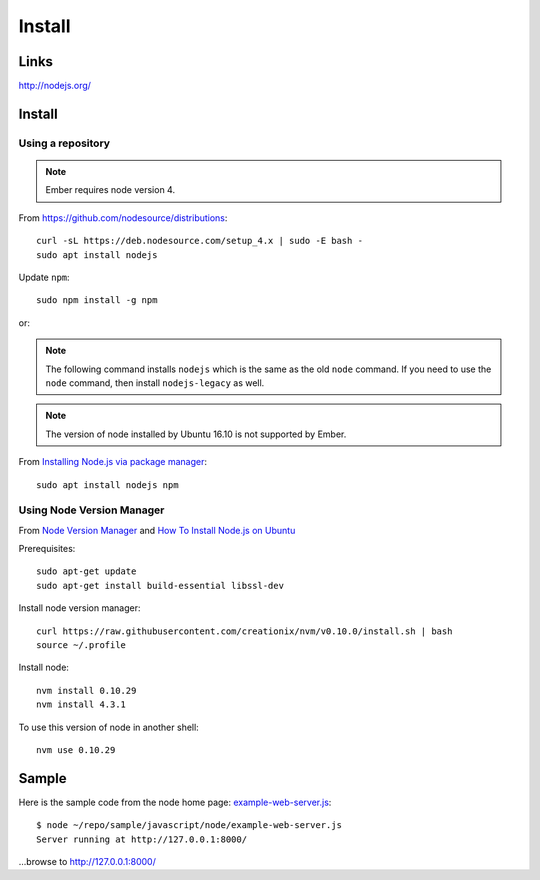 Install
*******

.. highlight:: bash

Links
=====

http://nodejs.org/

Install
=======

Using a repository
------------------

.. note:: Ember requires node version 4.

From https://github.com/nodesource/distributions::

  curl -sL https://deb.nodesource.com/setup_4.x | sudo -E bash -
  sudo apt install nodejs

Update ``npm``::

  sudo npm install -g npm

or:

.. note:: The following command installs ``nodejs`` which is the same as the
          old ``node`` command.  If you need to use the ``node`` command, then
          install ``nodejs-legacy`` as well.

.. note:: The version of node installed by Ubuntu 16.10 is not supported by
          Ember.

From `Installing Node.js via package manager`_::

  sudo apt install nodejs npm

Using Node Version Manager
--------------------------

From `Node Version Manager`_ and `How To Install Node.js on Ubuntu`_

Prerequisites::

  sudo apt-get update
  sudo apt-get install build-essential libssl-dev

Install node version manager::

  curl https://raw.githubusercontent.com/creationix/nvm/v0.10.0/install.sh | bash
  source ~/.profile

Install node::

  nvm install 0.10.29
  nvm install 4.3.1

To use this version of node in another shell::

  nvm use 0.10.29

Sample
======

Here is the sample code from the node home page: example-web-server.js_::

  $ node ~/repo/sample/javascript/node/example-web-server.js
  Server running at http://127.0.0.1:8000/

...browse to http://127.0.0.1:8000/


.. _`How To Install Node.js on Ubuntu`: https://www.digitalocean.com/community/tutorials/how-to-install-node-js-on-ubuntu-16-04
.. _`Installing Node and npm`: http://joyeur.com/2010/12/10/installing-node-and-npm/
.. _`Installing Node.js via package manager`: https://nodejs.org/en/download/package-manager/#debian-and-ubuntu-based-linux-distributions
.. _`Node Package Manager`: http://npmjs.org/
.. _`Node Version Manager`: https://github.com/creationix/nvm
.. _`use-nave.sh`: https://gist.github.com/579814#file_use_nave.sh
.. _example-web-server.js: http://toybox/hg/sample/file/tip/javascript/node/example-web-server.js
.. _nave: https://github.com/isaacs/nave
